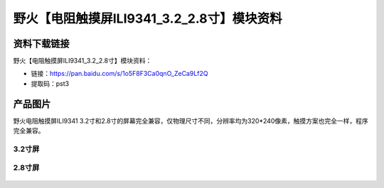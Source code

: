 
野火【电阻触摸屏ILI9341_3.2_2.8寸】模块资料
===========================================

资料下载链接
------------

野火【电阻触摸屏ILI9341_3.2_2.8寸】模块资料：

- 链接：https://pan.baidu.com/s/1o5F8F3Ca0qnO_ZeCa9Lf2Q
- 提取码：pst3

产品图片
--------

野火电阻触摸屏ILI9341
3.2寸和2.8寸的屏幕完全兼容，仅物理尺寸不同，分辨率均为320*240像素，触摸方案也完全一样，程序完全兼容。

3.2寸屏
~~~~~~~

.. figure:: media/电阻触摸屏ILI9341_3.2.jpg
   :alt: 电阻触摸屏ILI9341_3.2




2.8寸屏
~~~~~~~

.. figure:: media/电阻触摸屏ILI9341_2.8.jpg
   :alt: 电阻触摸屏ILI9341_2.8


